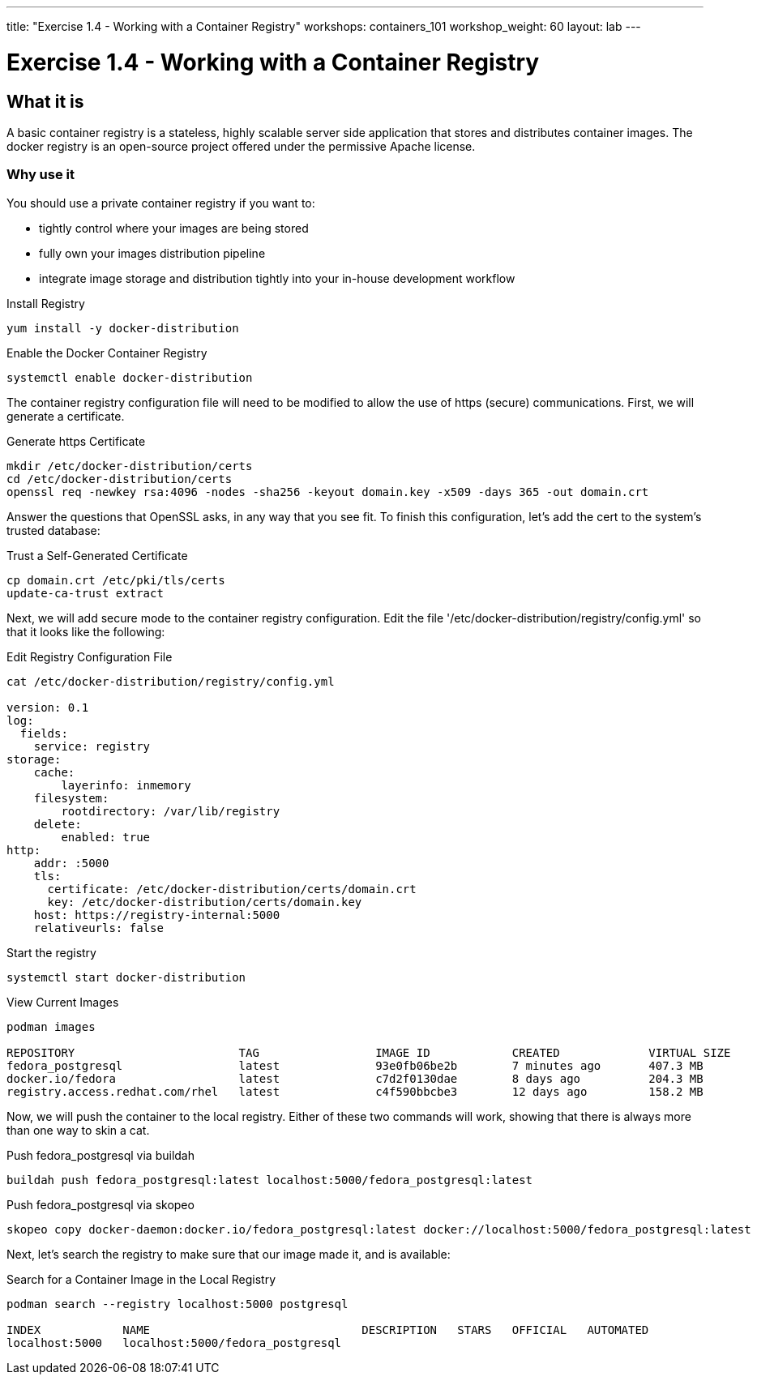 ---
title: "Exercise 1.4 - Working with a Container Registry"
workshops: containers_101
workshop_weight: 60
layout: lab
---

:badges:
:icons: font
:imagesdir: /workshops/containers_101/images
:source-highlighter: highlight.js
:source-language: yaml


= Exercise 1.4 - Working with a Container Registry

== What it is
A basic container registry is a stateless, highly scalable server side application that stores and  distributes container images.  The docker registry is an open-source project offered under the permissive Apache license.


=== Why use it
You should use a private container registry if you want to:

- tightly control where your images are being stored
- fully own your images distribution pipeline
- integrate image storage and distribution tightly into your in-house development workflow


.Install Registry
[source, bash]
----
yum install -y docker-distribution
----


.Enable the Docker Container Registry
[source, bash]
----
systemctl enable docker-distribution
----


The container registry configuration file will need to be modified to allow the use of https (secure) communications.  First, we will generate a certificate.

.Generate https Certificate
[source, bash]
----
mkdir /etc/docker-distribution/certs
cd /etc/docker-distribution/certs
openssl req -newkey rsa:4096 -nodes -sha256 -keyout domain.key -x509 -days 365 -out domain.crt
----

Answer the questions that OpenSSL asks, in any way that you see fit.  To finish this configuration, let's add the cert to the system's trusted database:

.Trust a Self-Generated Certificate
[source, bash]
----
cp domain.crt /etc/pki/tls/certs
update-ca-trust extract
----


Next, we will add secure mode to the container registry configuration.  Edit the file '/etc/docker-distribution/registry/config.yml' so that it looks like the following:

.Edit Registry Configuration File
[source, bash]
----
cat /etc/docker-distribution/registry/config.yml

version: 0.1
log:
  fields:
    service: registry
storage:
    cache:
        layerinfo: inmemory
    filesystem:
        rootdirectory: /var/lib/registry
    delete:
        enabled: true
http:
    addr: :5000
    tls:
      certificate: /etc/docker-distribution/certs/domain.crt
      key: /etc/docker-distribution/certs/domain.key
    host: https://registry-internal:5000
    relativeurls: false
----


.Start the registry
[source, bash]
----
systemctl start docker-distribution
----


.View Current Images
[source, bash]
----
podman images

REPOSITORY                        TAG                 IMAGE ID            CREATED             VIRTUAL SIZE
fedora_postgresql                 latest              93e0fb06be2b        7 minutes ago       407.3 MB
docker.io/fedora                  latest              c7d2f0130dae        8 days ago          204.3 MB
registry.access.redhat.com/rhel   latest              c4f590bbcbe3        12 days ago         158.2 MB
----


Now, we will push the container to the local registry.  Either of these two commands will work, showing that there is always more than one way to skin a cat.

.Push fedora_postgresql via buildah
[source, bash]
----
buildah push fedora_postgresql:latest localhost:5000/fedora_postgresql:latest
----

.Push fedora_postgresql via skopeo
[source, bash]
----
skopeo copy docker-daemon:docker.io/fedora_postgresql:latest docker://localhost:5000/fedora_postgresql:latest
----


Next, let's search the registry to make sure that our image made it, and is available:

.Search for a Container Image in the Local Registry
[source, bash]
----
podman search --registry localhost:5000 postgresql

INDEX            NAME                               DESCRIPTION   STARS   OFFICIAL   AUTOMATED
localhost:5000   localhost:5000/fedora_postgresql
----

